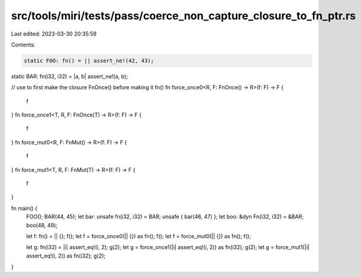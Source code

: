 src/tools/miri/tests/pass/coerce_non_capture_closure_to_fn_ptr.rs
=================================================================

Last edited: 2023-03-30 20:35:59

Contents:

.. code-block:: rs

    static FOO: fn() = || assert_ne!(42, 43);
static BAR: fn(i32, i32) = |a, b| assert_ne!(a, b);

// use to first make the closure FnOnce() before making it fn()
fn force_once0<R, F: FnOnce() -> R>(f: F) -> F {
    f
}
fn force_once1<T, R, F: FnOnce(T) -> R>(f: F) -> F {
    f
}
fn force_mut0<R, F: FnMut() -> R>(f: F) -> F {
    f
}
fn force_mut1<T, R, F: FnMut(T) -> R>(f: F) -> F {
    f
}

fn main() {
    FOO();
    BAR(44, 45);
    let bar: unsafe fn(i32, i32) = BAR;
    unsafe { bar(46, 47) };
    let boo: &dyn Fn(i32, i32) = &BAR;
    boo(48, 49);

    let f: fn() = || {};
    f();
    let f = force_once0(|| {}) as fn();
    f();
    let f = force_mut0(|| {}) as fn();
    f();

    let g: fn(i32) = |i| assert_eq!(i, 2);
    g(2);
    let g = force_once1(|i| assert_eq!(i, 2)) as fn(i32);
    g(2);
    let g = force_mut1(|i| assert_eq!(i, 2)) as fn(i32);
    g(2);
}


